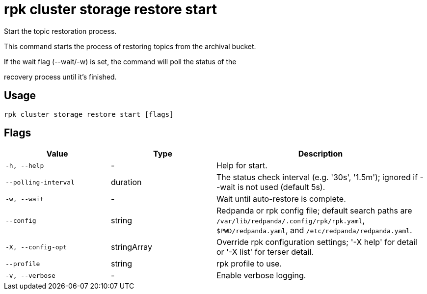 = rpk cluster storage restore start
:description: rpk cluster storage restore start

Start the topic restoration process.
		
This command starts the process of restoring topics from the archival bucket.
If the wait flag (--wait/-w) is set, the command will poll the status of the
recovery process until it's finished.

== Usage

[,bash]
----
rpk cluster storage restore start [flags]
----

== Flags

[cols="1m,1a,2a"]
|===
|*Value* |*Type* |*Description*

|-h, --help |- |Help for start.

|--polling-interval |duration |The status check interval (e.g. '30s', '1.5m'); ignored if --wait is not used (default 5s).

|-w, --wait |- |Wait until auto-restore is complete.

|--config |string |Redpanda or rpk config file; default search paths are `/var/lib/redpanda/.config/rpk/rpk.yaml`, `$PWD/redpanda.yaml`, and `/etc/redpanda/redpanda.yaml`.

|-X, --config-opt |stringArray |Override rpk configuration settings; '-X help' for detail or '-X list' for terser detail.

|--profile |string |rpk profile to use.

|-v, --verbose |- |Enable verbose logging.
|===